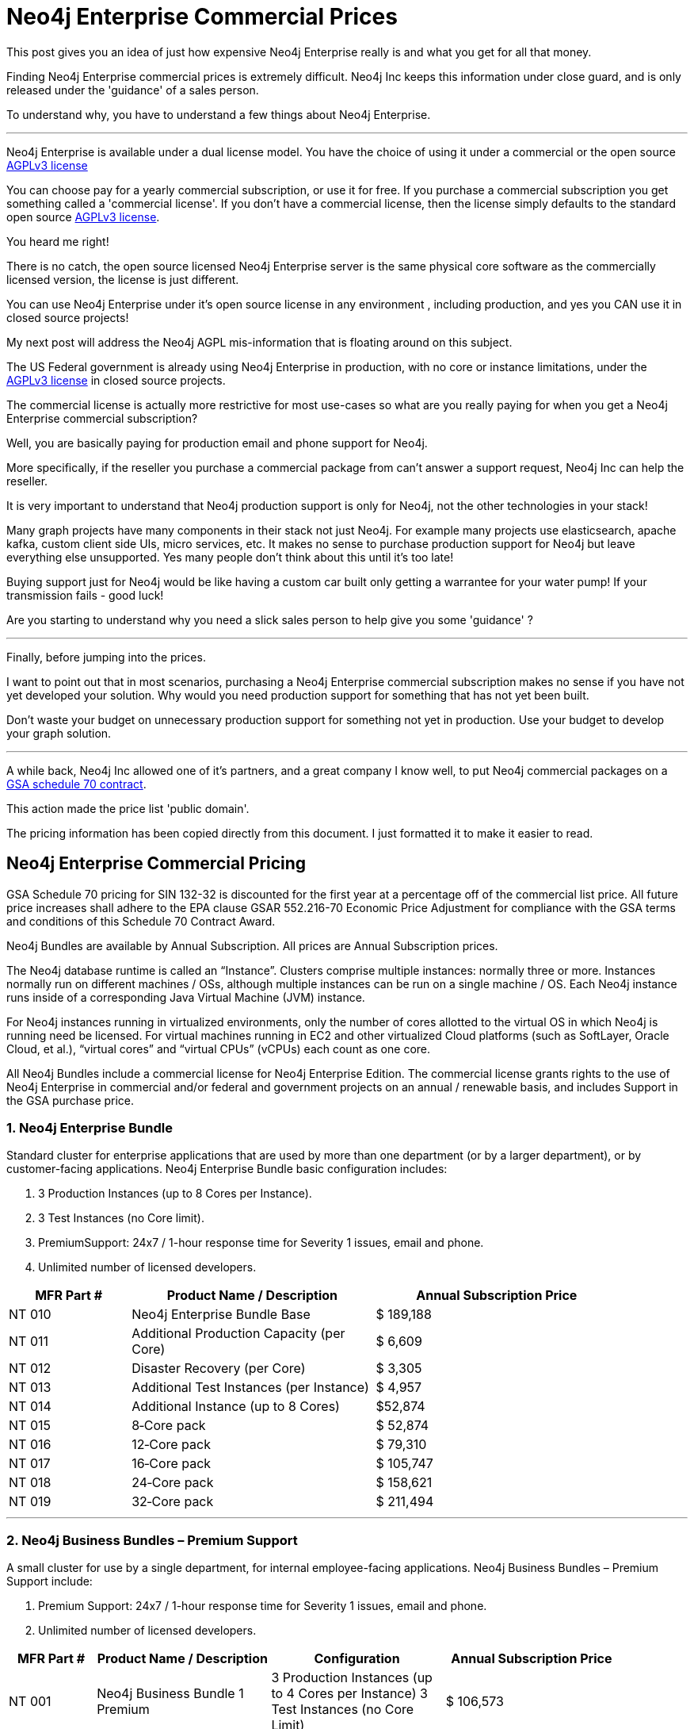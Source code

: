 = Neo4j Enterprise Commercial Prices
// :hp-image: /covers/cover.png
:published_at: 2018-01-10
:hp-tags: Neo4j, GraphDatabase, Neo4j Enterprise, open source, commercial pricing, commercial
:linkattrs:
:hp-alt-title: Neo4j Commercial Prices


This post gives you an idea of just how expensive Neo4j Enterprise really is and what you get for all that money.  

Finding Neo4j Enterprise commercial prices is extremely difficult. 
Neo4j Inc keeps this information under close guard, and is only released under the 'guidance' of a sales person. 

To understand why, you have to understand a few things about Neo4j Enterprise.

---

Neo4j Enterprise is available under a dual license model. You have the choice of using it under a commercial or the open source https://www.gnu.org/licenses/agpl-3.0.en.html[AGPLv3 license, window="_blank"]

You can choose pay for a yearly commercial subscription, or use it for free.  If you purchase a commercial subscription you get something called a 'commercial license'.  If you don't have a commercial license, then the license simply defaults to the standard open source https://www.gnu.org/licenses/agpl-3.0.en.html[AGPLv3 license, window="_blank"]. 

You heard me right!

There is no catch, the open source licensed Neo4j Enterprise server is the same physical core software as the commercially licensed version, the license is just different. 

You can use Neo4j Enterprise under it's open source license in any environment , including production, and yes you CAN use it in closed source projects!   

My next post will address the Neo4j AGPL mis-information that is floating around on this subject. 

The US Federal government is already using Neo4j Enterprise in production, with no core or instance limitations, under the https://www.gnu.org/licenses/agpl-3.0.en.html[AGPLv3 license, window="_blank"] in closed source projects.  

The commercial license is actually more restrictive for most use-cases so what are you really paying for when you get a Neo4j Enterprise commercial subscription? 

Well, you are basically paying for production email and phone support for Neo4j.   

More specifically, if the reseller you purchase a commercial package from can't answer a support request, Neo4j Inc can help the reseller.  

It is very important to understand that Neo4j production support is only for Neo4j,
not the other technologies in your stack!  

Many graph projects have many components in their stack not just Neo4j. For example many projects use elasticsearch, apache kafka, custom client side UIs, micro services, etc.  It makes no sense to purchase production support for Neo4j but leave everything else unsupported. Yes many people don't think about this until it's too late!

Buying support just for Neo4j would be like having a custom car built only getting a warrantee for your water pump! If your transmission fails - good luck!


Are you starting to understand why you need a slick sales person to help give you some 'guidance' ?   



---


Finally, before jumping into the prices. 

I want to point out that in most scenarios, purchasing a Neo4j Enterprise commercial subscription makes no sense if you have not yet developed your solution.   Why would you need production support for something that has not yet been built. 

Don't waste your budget on unnecessary production support for something not yet in production. Use your budget to develop your graph solution.

---

A while back, Neo4j Inc allowed one of it's partners, and a great company I know well,
to put Neo4j commercial packages
on a https://drive.google.com/file/d/0B7w76NCg0bmVd2dpcU5lTjBsQWs/view?usp=sharing[ GSA schedule 70 contract, window="_blank" ].

This action made the price list 'public domain'. 

The pricing information has been copied directly from this document. I just formatted it to make it easier to read. 





[discrete]

== Neo4j Enterprise Commercial Pricing





GSA Schedule 70 pricing for SIN 132-32 is discounted for the first year at a percentage off of the commercial list price. All future price increases shall adhere to the EPA clause GSAR 552.216-70 Economic Price Adjustment for compliance with the GSA terms and conditions of this Schedule 70 Contract Award.

Neo4j Bundles are available by Annual Subscription. All prices are Annual Subscription prices.

The Neo4j database runtime is called an “Instance”. Clusters comprise multiple instances: normally three or more. Instances normally run on different machines / OSs, although multiple instances can be run on a single machine / OS. Each Neo4j instance runs inside of a corresponding Java Virtual Machine (JVM) instance.

For Neo4j instances running in virtualized environments, only the number of cores allotted to the virtual OS in which Neo4j is running need be licensed. For virtual machines running in EC2 and other virtualized Cloud platforms (such as SoftLayer, Oracle Cloud, et al.), “virtual cores” and “virtual CPUs” (vCPUs) each count as one core.

All Neo4j Bundles include a commercial license for Neo4j Enterprise Edition. The commercial license grants rights to the use of Neo4j Enterprise in commercial and/or federal and government projects on an annual / renewable basis, and includes Support in the GSA purchase price.


[discrete]
=== 1. Neo4j Enterprise Bundle

Standard cluster for enterprise applications that are used by more than one department (or by a larger department), or by customer-facing applications. Neo4j Enterprise Bundle basic configuration includes:

a. 3 Production Instances (up to 8 Cores per Instance).

b. 3 Test Instances (no Core limit).

c. PremiumSupport: 24x7 / 1-hour response time for Severity 1 issues, email and
phone.

d. Unlimited number of licensed developers.



[width="90%",cols="50,100,100",options="header"]
|=========================================================
| MFR Part # | Product Name / Description | Annual Subscription Price
| NT 010      | Neo4j Enterprise Bundle Base | $ 189,188
| NT 011 | Additional Production Capacity (per Core) | $ 6,609
| NT 012 | Disaster Recovery (per Core) | $ 3,305
| NT 013 | Additional Test Instances (per Instance)
| $ 4,957
|NT 014
|Additional Instance (up to 8 Cores)
| $52,874
|NT 015
|8‐Core pack
|$ 52,874
|NT 016
|12‐Core pack
|$ 79,310
|NT 017
|16‐Core pack
|$ 105,747
|NT 018
|24‐Core pack
|$ 158,621
|NT 019 | 32‐Core pack | $ 211,494

|=========================================================





* * *






[discrete]
=== 2. Neo4j Business Bundles – Premium Support
A small cluster for use by a single department, for internal employee-facing applications.
Neo4j Business Bundles – Premium Support include:

a. Premium Support: 24x7 / 1-hour response time for Severity 1 issues, email and phone.

b. Unlimited number of licensed developers.



[width="90%",cols="50,100,100, 100",options="header"]
|=========================================================
| MFR Part # | Product Name / Description | Configuration | Annual Subscription Price
| NT 001
|Neo4j Business Bundle 1 Premium
|3 Production Instances (up to 4 Cores per Instance) 3 Test Instances (no Core Limit)
|$ 106,573
|NT 002
|Neo4j Business Bundle 2 Premium
|2 Production Instances (up to 4 Cores per Instance) 2 Test Instances (no Core Limit)
|$ 71,049
|NT 003
|Additional Production Capacity (per Core)
|
|$ 6,609
|NT 004
|Additional Instance (up to 4 Cores)
|
|$ 26,437
|NT 005
|Additional Test Instances (per Instance)
|
|$ 4,957


|=========================================================



* * *


[discrete]
=== 3. Neo4j Business Bundles – Standard Support
A small cluster for use by a single department,
for internal employee-facing applications.
Neo4j Business Bundles – Standard Support include:

a. Standard Support: 10 x 5 / 24-hour response time, email

b. Unlimited number of licensed developers.


[width="90%",cols="50,100,100, 100",options="header"]
|=========================================================
| MFR Part # | Product Name / Description | Configuration | Annual Subscription Price
|NT 501
|Neo4j Business Bundle 1 Standard
|3 Production Instances (up to 4 Cores per Instance) 3 Test Instances (no Core Limit)
|$ 85,259
|NT 502
|Neo4j Business Bundle 2 Standard
|2 Production Instances (up to 4 Cores per Instance) 2 Test Instances (no Core Limit)
|$ 56,839
|NT 503
|Additional Production Capacity (per Core)
|
|$ 5,287
|NT 504
|Additional Instance (up to 4 Cores)
|
|$ 21,149
|NT 505
|Additional Test Instances (per Instance)
|
|$ 3,966


|=========================================================


* * *

[discrete]
=== 4. Neo4j Discovery Bundle
A small single-instance configuration for internal departmental applications.
Neo4j Discovery Bundle basic configuration includes:

a. 1 Production Instances (up to 4 Cores)

b. 1 Test Instances (no Core limit)

c. Standard Support: 10 x 5 / 24-hour response time, email

d. Unlimited number of licensed developers.

[width="90%",cols="50,100,100",options="header"]
|=========================================================
| MFR Part # | Product Name / Description | Annual Subscription Price
|NT 201 | Neo4j Discovery Bundle | $ 29,741
| NT 202 | Additional Production Capacity (per Core [single Instance only])
|$ 6,609
|NT 203
|Additional Test Instances (per Instance)
| $ 4,957

|=========================================================


* * *








Feel free to contact me directly via email at jmsuhy@igovsol.com  if you have questions, comments,
or just want to talk about Neo4j in general.

We are always available.

